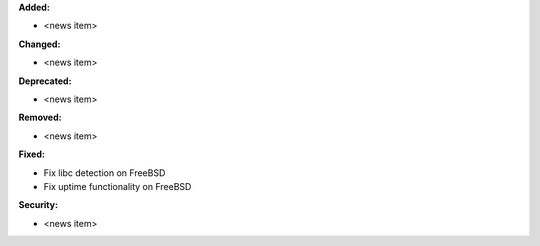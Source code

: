 **Added:**

* <news item>

**Changed:**

* <news item>

**Deprecated:**

* <news item>

**Removed:**

* <news item>

**Fixed:**

* Fix libc detection on FreeBSD
* Fix uptime functionality on FreeBSD

**Security:**

* <news item>
